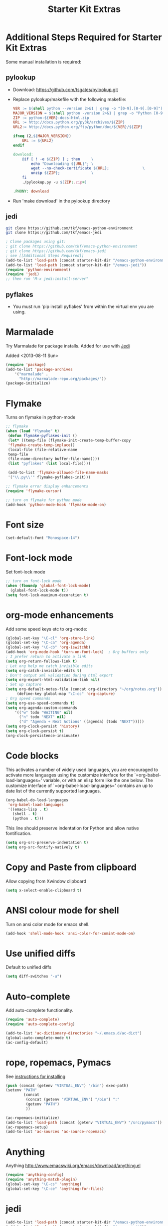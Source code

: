 #+TITLE: Starter Kit Extras
#+OPTIONS: toc:nil num:nil ^:nil

* Additional Steps Required for Starter Kit Extras

Some manual installation is required:

** pylookup
   - Download: https://github.com/tsgates/pylookup.git
   - Replace pylookup/makefile with the following makefile:
     #+BEGIN_SRC makefile
VER := $(shell python --version 2>&1 | grep -o "[0-9].[0-9].[0-9]")
MAJOR_VERSION = $(shell python -version 2>&1 | grep -o "Python [0-9]")
ZIP := python-${VER}-docs-html.zip
URL := http://docs.python.org/py3k/archives/${ZIP}
URL2:= http://docs.python.org/ftp/python/doc/${VER}/${ZIP}

ifneq (2,${MAJOR_VERSION})
	URL := ${URL2}
endif

download:
	@if [ ! -e ${ZIP} ] ; then     \
		echo "Downloading ${URL}"; \
		wget --no-check-certificate ${URL};               \
		unzip ${ZIP};              \
	fi
	./pylookup.py -u $(ZIP:.zip=)

.PHONY: download
     #+END_SRC
   - Run 'make download' in the pylookup directory

** jedi

#+BEGIN_SRC sh
git clone https://github.com/tkf/emacs-python-environment
git clone https://github.com/tkf/emacs-jedi
#+END_SRC

#+BEGIN_SRC emacs-lisp
; Clone packages using git:
; git clone https://github.com/tkf/emacs-python-environment
; git clone https://github.com/tkf/emacs-jedi
; see [[Additional Steps Required]]
(add-to-list 'load-path (concat starter-kit-dir "/emacs-python-environment"))
(add-to-list 'load-path (concat starter-kit-dir "/emacs-jedi"))
(require 'python-environment)
(require 'jedi)
;; then run "M-x jedi:install-server"
#+END_SRC

** pyflakes
 
   - You must run 'pip install pyflakes' from within the virtual env
     you are using.

* Marmalade

Try Marmalade for package installs. Added for use with [[https://github.com/tkf/emacs-jedi][Jedi]]

Added <2013-08-11 Sun>

#+BEGIN_SRC emacs-lisp
(require 'package)
(add-to-list 'package-archives 
    '("marmalade" .
      "http://marmalade-repo.org/packages/"))
(package-initialize)
#+END_SRC

* Flymake

Turns on flymake in python-mode

#+BEGIN_SRC emacs-lisp
;; flymake
(when (load "flymake" t) 
 (defun flymake-pyflakes-init () 
 (let* ((temp-file (flymake-init-create-temp-buffer-copy 
 'flymake-create-temp-inplace)) 
 (local-file (file-relative-name 
 temp-file 
 (file-name-directory buffer-file-name)))) 
 (list "pyflakes" (list local-file)))) 
 
 (add-to-list 'flymake-allowed-file-name-masks 
 '("\\.py\\'" flymake-pyflakes-init))) 

;; flymake error display enhancements
(require 'flymake-cursor)

;; turn on flymake for python mode
(add-hook 'python-mode-hook 'flymake-mode-on)
#+END_SRC
* Font size

#+BEGIN_SRC emacs-lisp
(set-default-font "Monospace-14")
#+END_SRC

* Font-lock mode
Set font-lock mode

#+BEGIN_SRC emacs-lisp
;; turn on font-lock mode
(when (fboundp 'global-font-lock-mode)
  (global-font-lock-mode t))
(setq font-lock-maximum-decoration t)
#+END_SRC

* org-mode enhancements
Add some speed keys etc to org-mode:

#+BEGIN_SRC emacs-lisp
(global-set-key "\C-cl" 'org-store-link)
(global-set-key "\C-ca" 'org-agenda)
(global-set-key "\C-cb" 'org-iswitchb)
(add-hook 'org-mode-hook 'turn-on-font-lock)  ; Org buffers only
; I prefer return to activate a link
(setq org-return-follows-link t)
; Let org help me catch invisible edits
(setq org-catch-invisible-edits t)
; Don't output xml validation during html export
(setq org-export-html-validation-link nil)
; Set up capture
(setq org-default-notes-file (concat org-directory "~/org/notes.org"))
     (define-key global-map "\C-cc" 'org-capture)
; Org speed commands
(setq org-use-speed-commands t)
(setq org-agenda-custom-commands
    '(("w" todo "WAITING" nil)
      ("n" todo "NEXT" nil)
      ("d" "Agenda + Next Actions" ((agenda) (todo "NEXT")))))
(setq org-clock-persist 'history)
(setq org-clock-persist t)
(org-clock-persistence-insinuate)
#+END_SRC

* Code blocks
This activates a number of widely used languages, you are encouraged
to activate more languages using the customize interface for the
`=org-babel-load-languages=' variable, or with an elisp form like the
one below.  The customize interface of `=org-babel-load-languages='
contains an up to date list of the currently supported languages.

#+BEGIN_SRC emacs-lisp
  (org-babel-do-load-languages
   'org-babel-load-languages
   '((emacs-lisp . t)
     (shell . t)
     (python . t)))
#+END_SRC

This line should preserve indentation for Python and allow native
fontification.

#+BEGIN_SRC emacs-lisp
(setq org-src-preserve-indentation t)
(setq org-src-fontify-natively t)
#+END_SRC

* Copy and Paste from clipboard
Allow copying from Xwindow clipboard

#+BEGIN_SRC emacs-lisp
(setq x-select-enable-clipboard t)
#+END_SRC

* ANSI colour mode for shell
Turn on ansi color mode for emacs shell.

#+BEGIN_SRC emacs-lisp
(add-hook 'shell-mode-hook 'ansi-color-for-comint-mode-on)
#+END_SRC

* Use unified diffs
Default to unified diffs

#+BEGIN_SRC emacs-lisp
(setq diff-switches "-u")
#+END_SRC
* Auto-complete
Add auto-complete functionality.

#+BEGIN_SRC emacs-lisp
(require 'auto-complete)
(require 'auto-complete-config)

(add-to-list 'ac-dictionary-directories "~/.emacs.d/ac-dict")
(global-auto-complete-mode t)
(ac-config-default)
#+END_SRC

* rope, ropemacs, Pymacs

  See [[http://milkbox.net/note/installing-pymacs-rope-on-emacs-24/][instructions for installing]]

#+BEGIN_SRC emacs-lisp
(push (concat (getenv "VIRTUAL_ENV") "/bin") exec-path)
(setenv "PATH"
        (concat
         (concat (getenv "VIRTUAL_ENV") "/bin") ":"
         (getenv "PATH")
         ))
#+END_SRC

#+BEGIN_SRC emacs-lisp
(ac-ropemacs-initialize)
(add-to-list 'load-path (concat (getenv "VIRTUAL_ENV") "/src/pymacs"))
(ac-ropemacs-setup)
(add-to-list 'ac-sources 'ac-source-ropemacs)
#+END_SRC
* Anything

Anything http://www.emacswiki.org/emacs/download/anything.el

#+BEGIN_SRC emacs-lisp
(require 'anything-config)
(require 'anything-match-plugin)
(global-set-key "\C-cs" 'anything)
(global-set-key "\C-ce" 'anything-for-files)
#+END_SRC

* jedi
#+BEGIN_SRC emacs-lisp
(add-to-list 'load-path (concat starter-kit-dir "/emacs-python-environment"))
(add-to-list 'load-path (concat starter-kit-dir "/emacs-jedi"))
(require 'python-environment)
(require 'jedi)
;; Standard Jedi.el setting
(add-hook 'python-mode-hook 'jedi:setup)
(setq jedi:complete-on-dot t)
#+END_SRC

* pylookup
For looking up python stuff in the html docs.

#+BEGIN_SRC emacs-lisp
;; pylookup: Python documentation indexer
(setq pylookup-dir (concat starter-kit-dir "/pylookup"))
(add-to-list 'load-path pylookup-dir)

;; load pylookup when compile time
(eval-when-compile (require 'pylookup))

;; set executable file and db file
(setq pylookup-program (concat pylookup-dir "/pylookup.py"))
(setq pylookup-db-file (concat pylookup-dir "/pylookup.db"))

;; set search option if you want
;; (setq pylookup-search-options '("--insensitive" "0" "--desc" "0"))

;; to speedup, just load it on demand
(autoload 'pylookup-lookup "pylookup"
  "Lookup SEARCH-TERM in the Python HTML indexes." t)

(autoload 'pylookup-update "pylookup"
  "Run pylookup-update and create the database at `pylookup-db-file'." t)
(global-set-key "\C-ch" 'pylookup-lookup)
#+END_SRC

#+RESULTS:
: pylookup-lookup

* Set browser
Use firefox

#+BEGIN_SRC emacs-lisp
(setq browse-url-browser-function 'browse-url-firefox)
#+END_SRC
* Turn menu-bar on

#+BEGIN_SRC emacs-lisp 
(menu-bar-mode 1)
#+END_SRC

* Electric Pairs
Install electric pairs for Python Mode. This snippet seems to work
when I do "eval-region", but does not load during starter-kit load.

#+BEGIN_SRC emacs-lisp
;;; Electric Pairs
(add-hook 'python-mode-hook
     (lambda ()
      (define-key python-mode-map "\"" 'electric-pair)
      (define-key python-mode-map "\'" 'electric-pair)
      (define-key python-mode-map "(" 'electric-pair)
      (define-key python-mode-map "[" 'electric-pair)
      (define-key python-mode-map "{" 'electric-pair)))
(defun electric-pair ()
  "Insert character pair without surrounding spaces"
  (interactive)
  (let (parens-require-spaces)
    (insert-pair)))
#+END_SRC
